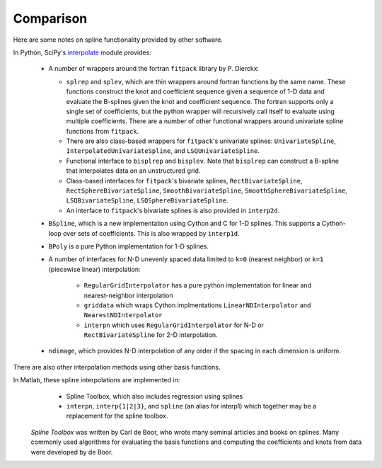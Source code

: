 ==========
Comparison
==========

Here are some notes on spline functionality provided by other software.

In Python, SciPy's `interpolate
<https://docs.scipy.org/doc/scipy/reference/interpolate.html>`_ module provides:

    - A number of wrappers around the fortran ``fitpack`` library by P. Dierckx:

      - ``splrep`` and ``splev``, which are thin wrappers around fortran functions by
        the same name. These functions construct the knot and coefficient sequence
        given a sequence of 1-D data and evaluate the B-splines given the knot and
        coefficient sequence. The fortran supports only a single set of 
        coefficients, but the python wrapper will recursively call itself to 
        evaluate using multiple coefficients. There are a number of other 
        functional wrappers around univariate spline functions from ``fitpack``.

      - There are also class-based wrappers for ``fitpack``'s univariate splines: 
        ``UnivariateSpline``, ``InterpolatedUnivariateSpline``, and 
        ``LSQUnivariateSpline``.

      - Functional interface to ``bisplrep`` and ``bisplev``. Note that ``bisplrep``
        can construct a B-spline that interpolates data on an unstructured
        grid.

      - Class-based interfaces for ``fitpack``'s bivariate splines, 
        ``RectBivariateSpline``, ``RectSphereBivariateSpline``, 
        ``SmoothBivariateSpline``, ``SmoothSphereBivariateSpline``, 
        ``LSQBivariateSpline``, ``LSQSphereBivariateSpline``.

      - An interface to ``fitpack``'s bivariate splines is also provided in 
        ``interp2d``.

    - ``BSpline``, which is a new implementation using Cython and C for
      1-D splines. This supports a Cython-loop over sets of coefficients. This
      is also wrapped by ``interp1d``. 

    - ``BPoly`` is a pure Python implementation for 1-D splines.

    - A number of interfaces for N-D unevenly spaced data limited to ``k=0``
      (nearest neighbor) or ``k=1`` (piecewise linear) interpolation:

        - ``RegularGridInterpolator`` has a pure python implementation for
          linear and nearest-neighbor interpolation

        - ``griddata`` which wraps Cython implmentations ``LinearNDInterpolator``   
          and ``NearestNDInterpolator``

        - ``interpn`` which uses ``RegularGridInterpolator`` for N-D or 
          ``RectBivariateSpline`` for 2-D interpolation.

    - ``ndimage``, which provides N-D interpolation of any order if the spacing
      in each dimension is uniform.

There are also other interpolation methods using other basis functions.

In Matlab, these spline interpolations are implemented in:
    - Spline Toolbox, which also includes regression using splines
    - ``interpn``, ``interp{1|2|3}``, and ``spline`` (an alias for interp1) which 
      together may be a replacement for the spline toolbox.

 `Spline Toolbox` was written by Carl de Boor, who wrote many seminal articles 
 and books on splines. Many commonly used algorithms for evaluating the basis 
 functions and computing the coefficients and knots from data were developed 
 by de Boor.
